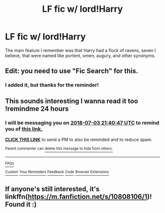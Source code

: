 #+TITLE: LF fic w/ lord!Harry

* LF fic w/ lord!Harry
:PROPERTIES:
:Author: Paul_C_Leigh
:Score: 6
:DateUnix: 1530539706.0
:DateShort: 2018-Jul-02
:FlairText: Fic Search
:END:
The main feature I remember was that Harry had a flock of ravens, seven I believe, that were named like portent, omen, augury, and other synonyms.


** Edit: you need to use "Fic Search" for this.
:PROPERTIES:
:Author: XeshTrill
:Score: 3
:DateUnix: 1530539776.0
:DateShort: 2018-Jul-02
:END:

*** I added it, but thanks for the reminder!
:PROPERTIES:
:Author: Paul_C_Leigh
:Score: 1
:DateUnix: 1530539834.0
:DateShort: 2018-Jul-02
:END:


** This sounds interesting I wanna read it too !remindme 24 hours
:PROPERTIES:
:Author: mychllr
:Score: 2
:DateUnix: 1530567642.0
:DateShort: 2018-Jul-03
:END:

*** I will be messaging you on [[http://www.wolframalpha.com/input/?i=2018-07-03%2021:40:47%20UTC%20To%20Local%20Time][*2018-07-03 21:40:47 UTC*]] to remind you of [[https://www.reddit.com/r/HPfanfiction/comments/8vit78/lf_fic_w_lordharry/][*this link.*]]

[[http://np.reddit.com/message/compose/?to=RemindMeBot&subject=Reminder&message=%5Bhttps://www.reddit.com/r/HPfanfiction/comments/8vit78/lf_fic_w_lordharry/%5D%0A%0ARemindMe!%20%2024%20hours][*CLICK THIS LINK*]] to send a PM to also be reminded and to reduce spam.

^{Parent commenter can} [[http://np.reddit.com/message/compose/?to=RemindMeBot&subject=Delete%20Comment&message=Delete!%20e1ojdtk][^{delete this message to hide from others.}]]

--------------

[[http://np.reddit.com/r/RemindMeBot/comments/24duzp/remindmebot_info/][^{FAQs}]]

[[http://np.reddit.com/message/compose/?to=RemindMeBot&subject=Reminder&message=%5BLINK%20INSIDE%20SQUARE%20BRACKETS%20else%20default%20to%20FAQs%5D%0A%0ANOTE:%20Don't%20forget%20to%20add%20the%20time%20options%20after%20the%20command.%0A%0ARemindMe!][^{Custom}]]
[[http://np.reddit.com/message/compose/?to=RemindMeBot&subject=List%20Of%20Reminders&message=MyReminders!][^{Your Reminders}]]
[[http://np.reddit.com/message/compose/?to=RemindMeBotWrangler&subject=Feedback][^{Feedback}]]
[[https://github.com/SIlver--/remindmebot-reddit][^{Code}]]
[[https://np.reddit.com/r/RemindMeBot/comments/4kldad/remindmebot_extensions/][^{Browser Extensions}]]
:PROPERTIES:
:Author: RemindMeBot
:Score: 1
:DateUnix: 1530567649.0
:DateShort: 2018-Jul-03
:END:


** If anyone's still interested, it's linkffn([[https://m.fanfiction.net/s/10808106/1]])! Found it :)
:PROPERTIES:
:Author: Paul_C_Leigh
:Score: 1
:DateUnix: 1540931597.0
:DateShort: 2018-Oct-31
:END:
